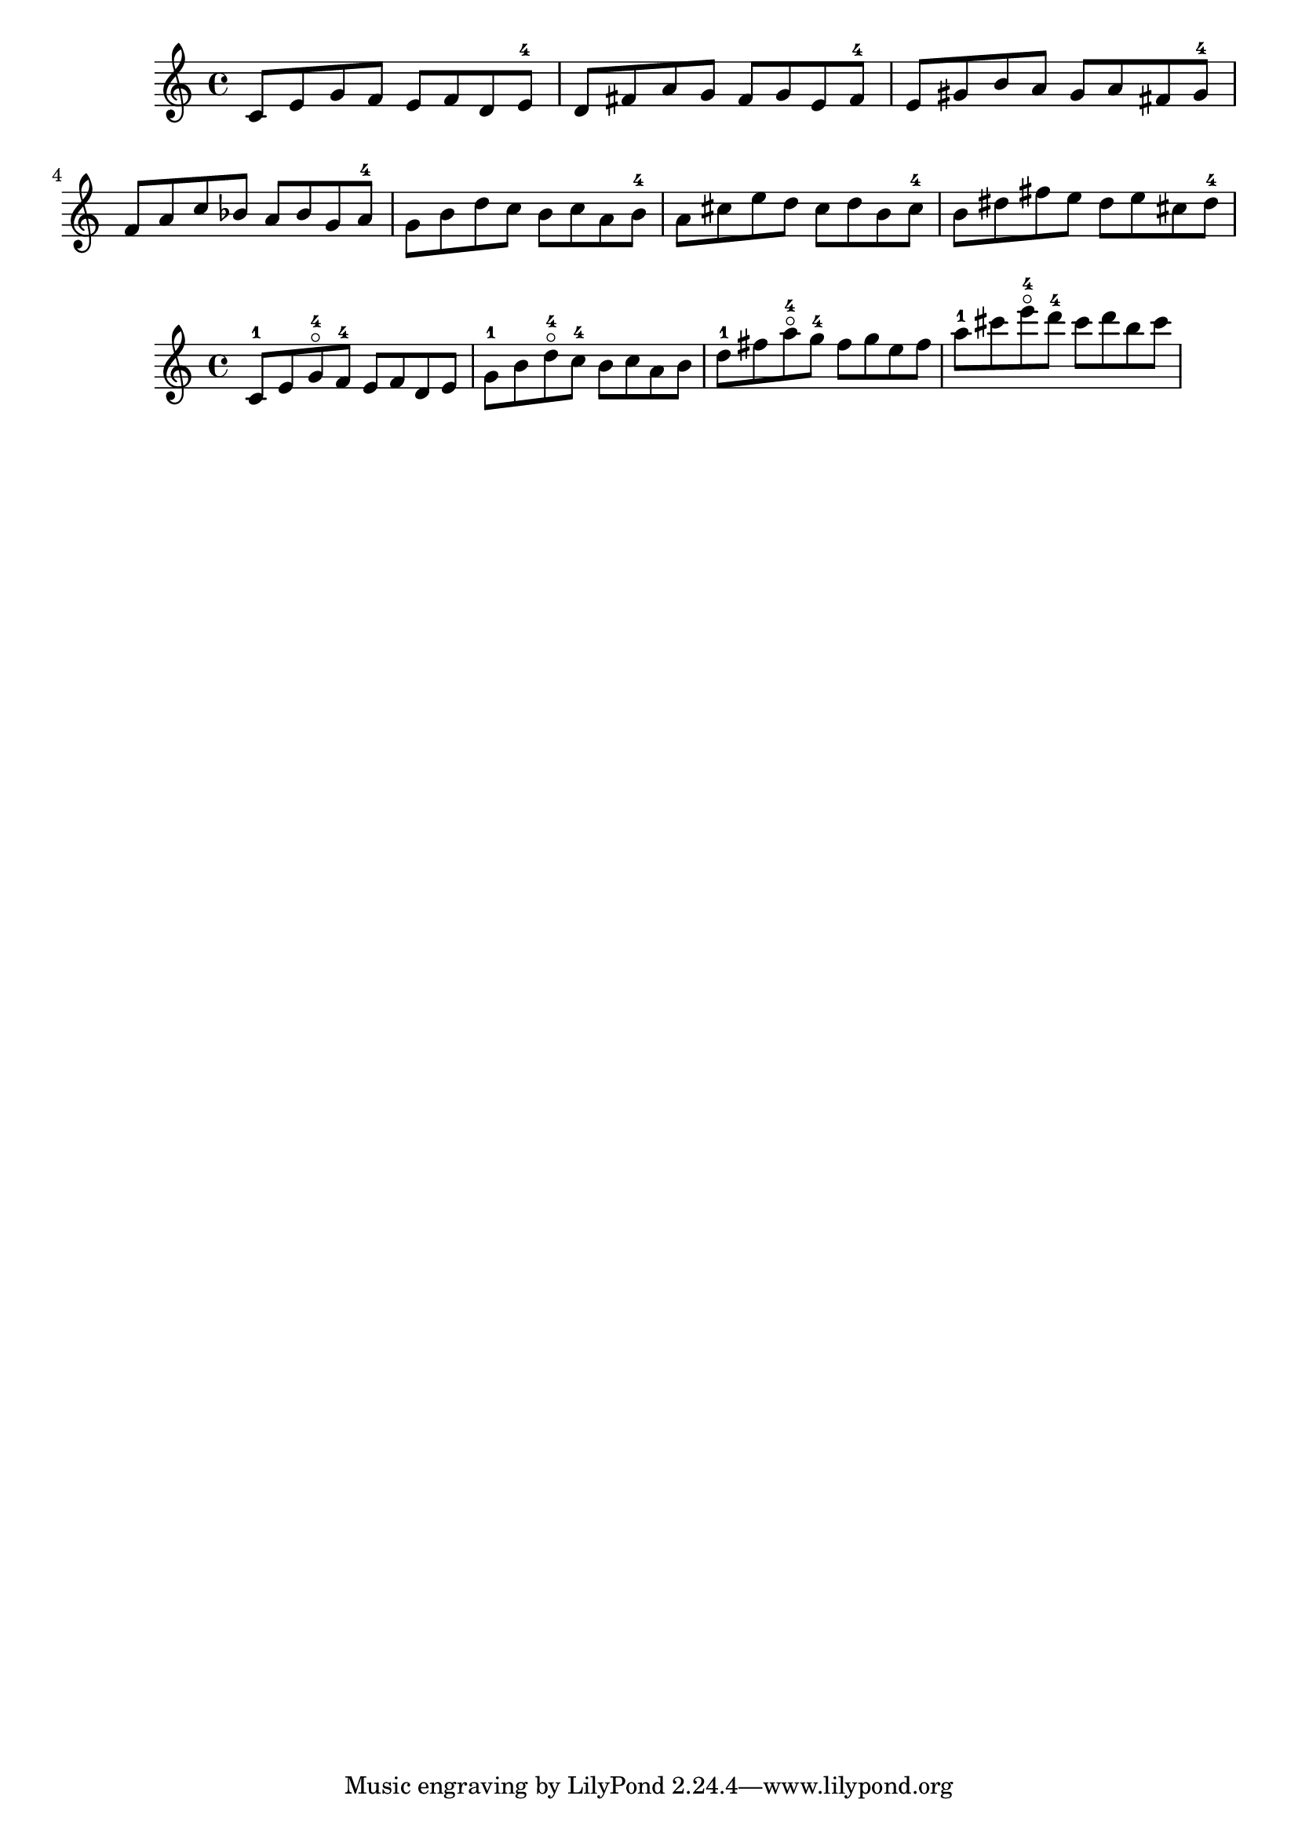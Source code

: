 \version "2.19.26"
\language "english"

\relative c' {
  c8  e   g   f     e   f   d   e-4
  d8  fs  a   g     fs  g   e   fs-4
  e8  gs  b   a     gs  a   fs  gs-4
  f8  a   c   bf    a   bf  g   a-4
  g8  b   d   c     b   c   a   b-4
  a8  cs  e   d     cs  d   b   cs-4
  b8  ds  fs  e     ds  e   cs  ds-4
}

\relative c' {
  c8-1 e   g-4\flageolet  f-4  e   f  d  e
  g8-1 b   d-4\flageolet  c-4  b   c  a  b
  d8-1 fs  a-4\flageolet  g-4  fs  g  e  fs
  a8-1 cs  e-4\flageolet  d-4  cs  d  b  cs
}